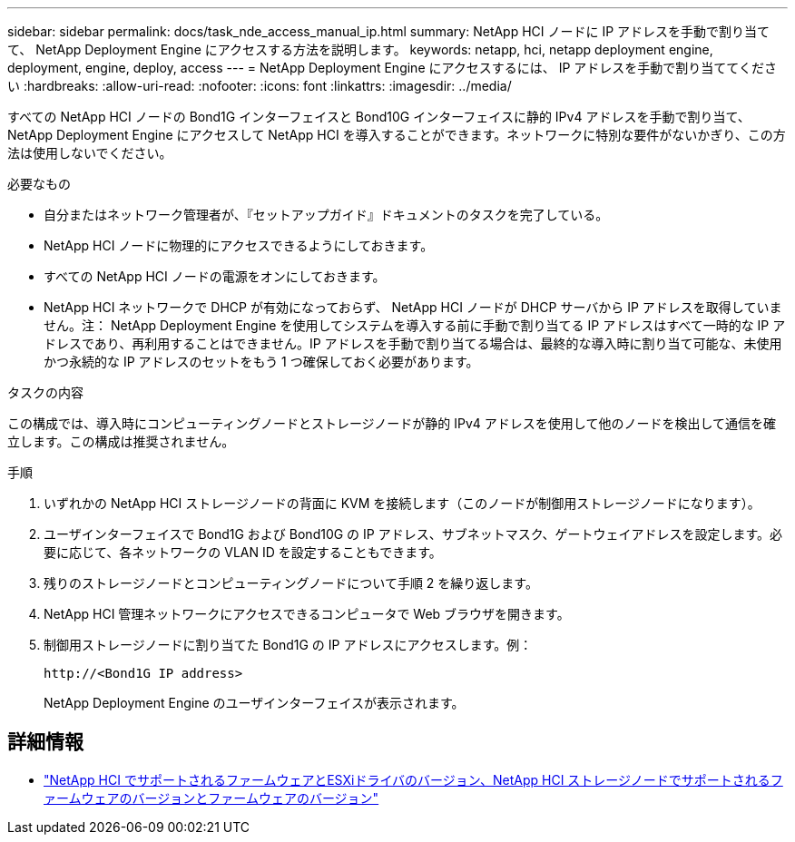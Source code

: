 ---
sidebar: sidebar 
permalink: docs/task_nde_access_manual_ip.html 
summary: NetApp HCI ノードに IP アドレスを手動で割り当てて、 NetApp Deployment Engine にアクセスする方法を説明します。 
keywords: netapp, hci, netapp deployment engine, deployment, engine, deploy, access 
---
= NetApp Deployment Engine にアクセスするには、 IP アドレスを手動で割り当ててください
:hardbreaks:
:allow-uri-read: 
:nofooter: 
:icons: font
:linkattrs: 
:imagesdir: ../media/


[role="lead"]
すべての NetApp HCI ノードの Bond1G インターフェイスと Bond10G インターフェイスに静的 IPv4 アドレスを手動で割り当て、 NetApp Deployment Engine にアクセスして NetApp HCI を導入することができます。ネットワークに特別な要件がないかぎり、この方法は使用しないでください。

.必要なもの
* 自分またはネットワーク管理者が、『セットアップガイド』ドキュメントのタスクを完了している。
* NetApp HCI ノードに物理的にアクセスできるようにしておきます。
* すべての NetApp HCI ノードの電源をオンにしておきます。
* NetApp HCI ネットワークで DHCP が有効になっておらず、 NetApp HCI ノードが DHCP サーバから IP アドレスを取得していません。注： NetApp Deployment Engine を使用してシステムを導入する前に手動で割り当てる IP アドレスはすべて一時的な IP アドレスであり、再利用することはできません。IP アドレスを手動で割り当てる場合は、最終的な導入時に割り当て可能な、未使用かつ永続的な IP アドレスのセットをもう 1 つ確保しておく必要があります。


.タスクの内容
この構成では、導入時にコンピューティングノードとストレージノードが静的 IPv4 アドレスを使用して他のノードを検出して通信を確立します。この構成は推奨されません。

.手順
. いずれかの NetApp HCI ストレージノードの背面に KVM を接続します（このノードが制御用ストレージノードになります）。
. ユーザインターフェイスで Bond1G および Bond10G の IP アドレス、サブネットマスク、ゲートウェイアドレスを設定します。必要に応じて、各ネットワークの VLAN ID を設定することもできます。
. 残りのストレージノードとコンピューティングノードについて手順 2 を繰り返します。
. NetApp HCI 管理ネットワークにアクセスできるコンピュータで Web ブラウザを開きます。
. 制御用ストレージノードに割り当てた Bond1G の IP アドレスにアクセスします。例：
+
[listing]
----
http://<Bond1G IP address>
----
+
NetApp Deployment Engine のユーザインターフェイスが表示されます。



[discrete]
== 詳細情報

* link:firmware_driver_versions.html["NetApp HCI でサポートされるファームウェアとESXiドライバのバージョン、NetApp HCI ストレージノードでサポートされるファームウェアのバージョンとファームウェアのバージョン"]

